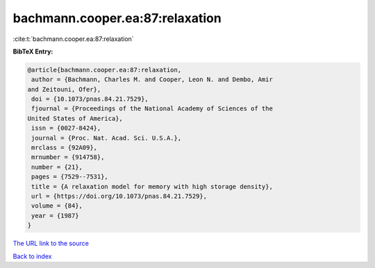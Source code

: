 bachmann.cooper.ea:87:relaxation
================================

:cite:t:`bachmann.cooper.ea:87:relaxation`

**BibTeX Entry:**

.. code-block:: bibtex

   @article{bachmann.cooper.ea:87:relaxation,
    author = {Bachmann, Charles M. and Cooper, Leon N. and Dembo, Amir
   and Zeitouni, Ofer},
    doi = {10.1073/pnas.84.21.7529},
    fjournal = {Proceedings of the National Academy of Sciences of the
   United States of America},
    issn = {0027-8424},
    journal = {Proc. Nat. Acad. Sci. U.S.A.},
    mrclass = {92A09},
    mrnumber = {914758},
    number = {21},
    pages = {7529--7531},
    title = {A relaxation model for memory with high storage density},
    url = {https://doi.org/10.1073/pnas.84.21.7529},
    volume = {84},
    year = {1987}
   }
`The URL link to the source <ttps://doi.org/10.1073/pnas.84.21.7529}>`_


`Back to index <../By-Cite-Keys.html>`_
